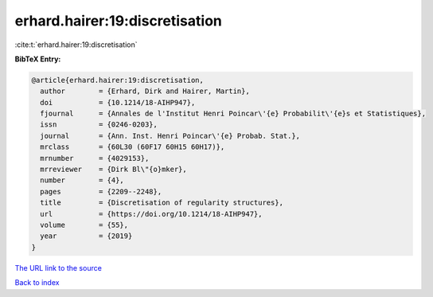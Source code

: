 erhard.hairer:19:discretisation
===============================

:cite:t:`erhard.hairer:19:discretisation`

**BibTeX Entry:**

.. code-block:: bibtex

   @article{erhard.hairer:19:discretisation,
     author        = {Erhard, Dirk and Hairer, Martin},
     doi           = {10.1214/18-AIHP947},
     fjournal      = {Annales de l'Institut Henri Poincar\'{e} Probabilit\'{e}s et Statistiques},
     issn          = {0246-0203},
     journal       = {Ann. Inst. Henri Poincar\'{e} Probab. Stat.},
     mrclass       = {60L30 (60F17 60H15 60H17)},
     mrnumber      = {4029153},
     mrreviewer    = {Dirk Bl\"{o}mker},
     number        = {4},
     pages         = {2209--2248},
     title         = {Discretisation of regularity structures},
     url           = {https://doi.org/10.1214/18-AIHP947},
     volume        = {55},
     year          = {2019}
   }
`The URL link to the source <https://doi.org/10.1214/18-AIHP947>`_


`Back to index <../By-Cite-Keys.html>`_
